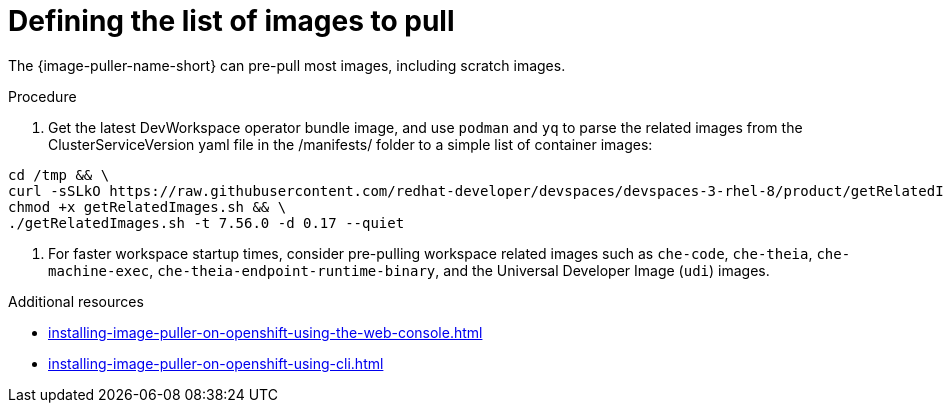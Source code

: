 :_content-type: PROCEDURE
:navtitle: Defining the list of images
:description: Defining the list of images
:keywords: administration-guide, image-puller, configuration
:page-aliases: .:defining-the-list-of-images-to-pull

[id="defining-the-list-of-images-to-pull_{context}"]
= Defining the list of images to pull

The {image-puller-name-short} can pre-pull most images, including scratch images. 

.Procedure

. Get the latest DevWorkspace operator bundle image, and use `podman` and `yq` to parse the related images from the ClusterServiceVersion yaml file in the /manifests/ folder to a simple list of container images:

```
cd /tmp && \
curl -sSLkO https://raw.githubusercontent.com/redhat-developer/devspaces/devspaces-3-rhel-8/product/getRelatedImages.sh && \
chmod +x getRelatedImages.sh && \
./getRelatedImages.sh -t 7.56.0 -d 0.17 --quiet

```

. For faster workspace startup times, consider pre-pulling workspace related images such as `che-code`, `che-theia`, `che-machine-exec`, `che-theia-endpoint-runtime-binary`, and the Universal Developer Image (`udi`) images.

.Additional resources

pass:[<!-- vale CheDocs.Attributes = NO -->]

* xref:installing-image-puller-on-openshift-using-the-web-console.adoc[]
* xref:installing-image-puller-on-openshift-using-cli.adoc[]

pass:[<!-- vale CheDocs.Attributes = YES -->]
